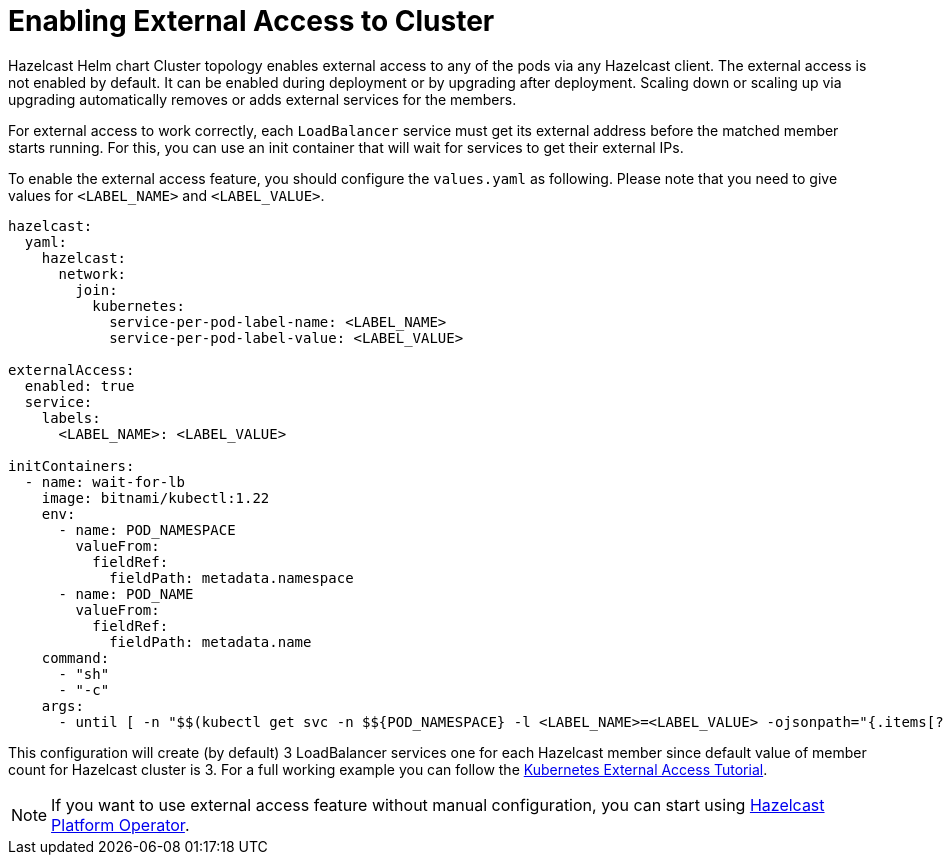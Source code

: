 = Enabling External Access to Cluster


Hazelcast Helm chart Cluster topology enables external access to any of the pods via any Hazelcast client.
The external access is not enabled by default. It can be enabled during deployment or by upgrading after deployment. Scaling down or scaling up via upgrading automatically removes or adds external services for the members.

For external access to work correctly, each `LoadBalancer` service must get its external address before the matched member starts running. For this, you can use an init container that will wait for services to get their external IPs.

To enable the external access feature, you should configure the `values.yaml` as following. Please note that you need to give values for `<LABEL_NAME>` and `<LABEL_VALUE>`.

[source,yaml]
----
hazelcast:
  yaml:
    hazelcast:
      network:
        join:
          kubernetes:
            service-per-pod-label-name: <LABEL_NAME>
            service-per-pod-label-value: <LABEL_VALUE>

externalAccess:
  enabled: true
  service:
    labels:
      <LABEL_NAME>: <LABEL_VALUE>

initContainers:
  - name: wait-for-lb
    image: bitnami/kubectl:1.22
    env:
      - name: POD_NAMESPACE
        valueFrom:
          fieldRef:
            fieldPath: metadata.namespace
      - name: POD_NAME
        valueFrom:
          fieldRef:
            fieldPath: metadata.name
    command:
      - "sh"
      - "-c"
    args:
      - until [ -n "$$(kubectl get svc -n $${POD_NAMESPACE} -l <LABEL_NAME>=<LABEL_VALUE> -ojsonpath="{.items[?(@.spec.selector.statefulset\.kubernetes\.io/pod-name==\"$${POD_NAME}\")].status.loadBalancer.ingress[0].ip}")" ]; do sleep 8; done
----

This configuration will create (by default) 3 LoadBalancer services one for each Hazelcast member since default value of member count for Hazelcast cluster is 3. For a full working example you can follow the link:https://docs.hazelcast.com/tutorials/kubernetes-external-client#smart-client[Kubernetes External Access Tutorial].

NOTE: If you want to use external access feature without manual configuration, you can start using link:https://docs.hazelcast.com/operator/latest/connect-outside-kubernetes[Hazelcast Platform Operator].
